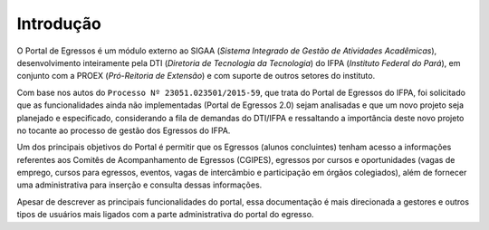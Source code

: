 Introdução
==========

O Portal de Egressos é um módulo externo ao SIGAA (*Sistema Integrado de Gestão de Atividades Acadêmicas*),
desenvolvimento inteiramente pela DTI (*Diretoria de Tecnologia da Tecnologia*) do IFPA (*Instituto Federal do Pará*),
em conjunto com a PROEX (*Pró-Reitoria de Extensão*) e com suporte de outros setores do instituto.

Com base nos autos do ``Processo Nº 23051.023501/2015-59``, que trata do Portal de Egressos
do IFPA, foi solicitado que as funcionalidades ainda não implementadas (Portal de Egressos
2.0) sejam analisadas e que um novo projeto seja planejado e especificado, considerando a fila
de demandas do DTI/IFPA e ressaltando a importância deste novo projeto no tocante ao
processo de gestão dos Egressos do IFPA.

Um dos principais objetivos do Portal é permitir que os Egressos (alunos concluintes) tenham acesso a informações
referentes aos Comitês de Acompanhamento de Egressos (CGIPES), egressos por cursos e oportunidades (vagas de emprego,
cursos para egressos, eventos, vagas de intercâmbio e participação em órgãos colegiados), além de fornecer uma
administrativa para inserção e consulta dessas informações.

Apesar de descrever as principais funcionalidades do portal, essa documentação é mais direcionada a
gestores e outros tipos de usuários mais ligados com a parte administrativa do portal do egresso.

.. raw:: latex

    \newpage
